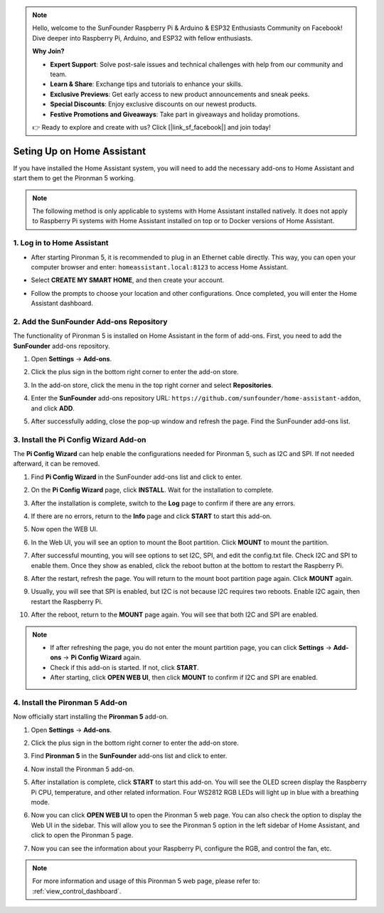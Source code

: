 .. note::

    Hello, welcome to the SunFounder Raspberry Pi & Arduino & ESP32 Enthusiasts Community on Facebook! Dive deeper into Raspberry Pi, Arduino, and ESP32 with fellow enthusiasts.

    **Why Join?**

    - **Expert Support**: Solve post-sale issues and technical challenges with help from our community and team.
    - **Learn & Share**: Exchange tips and tutorials to enhance your skills.
    - **Exclusive Previews**: Get early access to new product announcements and sneak peeks.
    - **Special Discounts**: Enjoy exclusive discounts on our newest products.
    - **Festive Promotions and Giveaways**: Take part in giveaways and holiday promotions.

    👉 Ready to explore and create with us? Click [|link_sf_facebook|] and join today!

Seting Up on Home Assistant
============================================

If you have installed the Home Assistant system, you will need to add the necessary add-ons to Home Assistant and start them to get the Pironman 5 working.

.. note::

    The following method is only applicable to systems with Home Assistant installed natively. It does not apply to Raspberry Pi systems with Home Assistant installed on top or to Docker versions of Home Assistant.

1. Log in to Home Assistant
-----------------------------

* After starting Pironman 5, it is recommended to plug in an Ethernet cable directly. This way, you can open your computer browser and enter: ``homeassistant.local:8123`` to access Home Assistant.

  .. image:: img/home_login.png
   :width: 90%


* Select **CREATE MY SMART HOME**, and then create your account.

  .. image:: img/home_account.png
   :width: 90%

* Follow the prompts to choose your location and other configurations. Once completed, you will enter the Home Assistant dashboard.

  .. image:: img/home_dashboard.png
   :width: 90%


2. Add the SunFounder Add-ons Repository
----------------------------------------------------

The functionality of Pironman 5 is installed on Home Assistant in the form of add-ons. First, you need to add the **SunFounder** add-ons repository.

#. Open **Settings** -> **Add-ons**.

   .. image:: img/home_setting_addon.png
      :width: 90%

#. Click the plus sign in the bottom right corner to enter the add-on store.

   .. image:: img/home_addon.png
      :width: 90%

#. In the add-on store, click the menu in the top right corner and select **Repositories**.

   .. image:: img/home_add_res.png
      :width: 90%

#. Enter the **SunFounder** add-ons repository URL: ``https://github.com/sunfounder/home-assistant-addon``, and click **ADD**.

   .. image:: img/home_res_add.png
      :width: 90%

#. After successfully adding, close the pop-up window and refresh the page. Find the SunFounder add-ons list.

   .. image:: img/home_addon_list.png
         :width: 90%

3. Install the **Pi Config Wizard** Add-on
------------------------------------------------------

The **Pi Config Wizard** can help enable the configurations needed for Pironman 5, such as I2C and SPI. If not needed afterward, it can be removed.

#. Find **Pi Config Wizard** in the SunFounder add-ons list and click to enter.

   .. image:: img/home_pi_config.png
      :width: 90%

#. On the **Pi Config Wizard** page, click **INSTALL**. Wait for the installation to complete.

   .. image:: img/home_config_install.png
      :width: 90%

#. After the installation is complete, switch to the **Log** page to confirm if there are any errors.

   .. image:: img/home_log.png
      :width: 90%

#. If there are no errors, return to the **Info** page and click **START** to start this add-on.

   .. image:: img/home_start.png
      :width: 90%

#. Now open the WEB UI.

   .. image:: img/home_open_web_ui.png
      :width: 90%

#. In the Web UI, you will see an option to mount the Boot partition. Click **MOUNT** to mount the partition.

   .. image:: img/home_mount_boot.png
      :width: 90%

#. After successful mounting, you will see options to set I2C, SPI, and edit the config.txt file. Check I2C and SPI to enable them. Once they show as enabled, click the reboot button at the bottom to restart the Raspberry Pi.

   .. image:: img/home_i2c_spi.png
      :width: 90%

#. After the restart, refresh the page. You will return to the mount boot partition page again. Click **MOUNT** again.

   .. image:: img/home_mount_boot.png
      :width: 90%

#. Usually, you will see that SPI is enabled, but I2C is not because I2C requires two reboots. Enable I2C again, then restart the Raspberry Pi.

   .. image:: img/home_enable_i2c.png
      :width: 90%

#. After the reboot, return to the **MOUNT** page again. You will see that both I2C and SPI are enabled.

   .. image:: img/home_i2c_spi_enable.png
      :width: 90%

.. note::

    * If after refreshing the page, you do not enter the mount partition page, you can click **Settings** -> **Add-ons** -> **Pi Config Wizard** again.
    * Check if this add-on is started. If not, click **START**.
    * After starting, click **OPEN WEB UI**, then click **MOUNT** to confirm if I2C and SPI are enabled.

4. Install the **Pironman 5** Add-on
---------------------------------------------

Now officially start installing the **Pironman 5** add-on.

#. Open **Settings** -> **Add-ons**.

   .. image:: img/home_setting_addon.png
      :width: 90%

#. Click the plus sign in the bottom right corner to enter the add-on store.

   .. image:: img/home_addon.png
      :width: 90%

#. Find **Pironman 5** in the **SunFounder** add-ons list and click to enter.

   .. image:: img/home_pironman5_addon.png
      :width: 90%

#. Now install the Pironman 5 add-on.

   .. image:: img/home_install_pironman5.png
      :width: 90%

#. After installation is complete, click **START** to start this add-on. You will see the OLED screen display the Raspberry Pi CPU, temperature, and other related information. Four WS2812 RGB LEDs will light up in blue with a breathing mode.

   .. image:: img/home_start_pironman5.png
      :width: 90%

#. Now you can click **OPEN WEB UI** to open the Pironman 5 web page. You can also check the option to display the Web UI in the sidebar. This will allow you to see the Pironman 5 option in the left sidebar of Home Assistant, and click to open the Pironman 5 page.

   .. image:: img/home_web_ui.png
      :width: 90%

#. Now you can see the information about your Raspberry Pi, configure the RGB, and control the fan, etc.

   .. image:: img/home_web_new.png
      :width: 90%

.. note::

    For more information and usage of this Pironman 5 web page, please refer to: :ref:`view_control_dashboard`.
